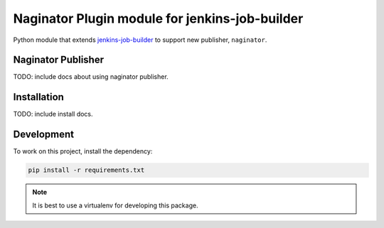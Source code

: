 Naginator Plugin module for jenkins-job-builder
===============================================

Python module that extends `jenkins-job-builder
<http://ci.openstack.org/jenkins-job-builder/>`_ to support new publisher,
``naginator``.

Naginator Publisher
-------------------

TODO: include docs about using naginator publisher.

Installation
------------

TODO: include install docs.

Development
-----------

To work on this project, install the dependency:

.. code-block:: bash

    pip install -r requirements.txt

.. note:: It is best to use a virtualenv for developing this package.
